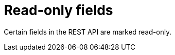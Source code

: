 [id="controller-api-readonly-fields"]

= Read-only fields

Certain fields in the REST API are marked read-only.
